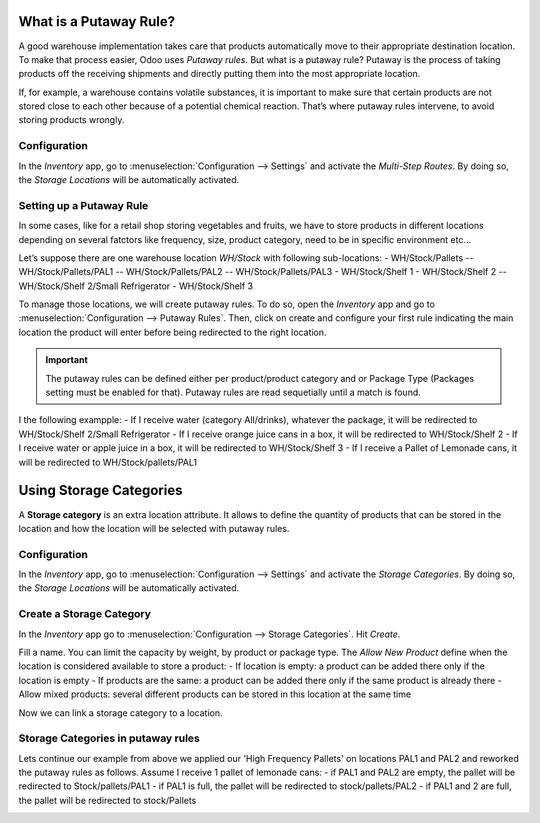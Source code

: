 ========================
What is a Putaway Rule?
========================

A good warehouse implementation takes care that products automatically move to their appropriate destination location. To make that process easier, Odoo uses *Putaway rules*. But what is a putaway rule? Putaway is the process of taking products off the receiving shipments and directly putting them into the most appropriate location.

If, for example, a warehouse contains volatile substances, it is important to make sure that certain products are not stored close to each other because of a potential chemical reaction. That’s where putaway rules intervene, to avoid storing products wrongly.

Configuration
==============

In the *Inventory* app, go to :menuselection:`Configuration --> Settings` and activate the
*Multi-Step Routes*. By doing so, the *Storage Locations* will be automatically activated.

.. image:: media/putaw1.png
   :align: center

Setting up a Putaway Rule
==========================

In some cases, like for a retail shop storing vegetables and fruits, we have to store products in different locations depending on several fatctors like
frequency, size, product category, need to be in specific environment etc...

Let’s suppose there are one warehouse location *WH/Stock* with following sub-locations:
- WH/Stock/Pallets
-- WH/Stock/Pallets/PAL1
-- WH/Stock/Pallets/PAL2
-- WH/Stock/Pallets/PAL3
- WH/Stock/Shelf 1
- WH/Stock/Shelf 2
-- WH/Stock/Shelf 2/Small Refrigerator
- WH/Stock/Shelf 3

To manage those locations, we will create putaway rules. To do so, open the *Inventory* app and go
to :menuselection:`Configuration --> Putaway Rules`. Then, click on create and configure your first
rule indicating the main location the product will enter before being redirected to the right
location.

.. important::
   The putaway rules can be defined either per product/product category and or Package Type (Packages setting must be enabled for that). 
   Putaway rules are read sequetially until a match is found.

.. image:: putaway/putaway-example.png
   :align: center

I the following exampple:
- If I receive water (category All/drinks), whatever the package, it will be redirected to WH/Stock/Shelf 2/Small Refrigerator
- If I receive orange juice cans in a box, it will be redirected to WH/Stock/Shelf 2
- If I receive water or apple juice in a box, it will be redirected to WH/Stock/Shelf 3
- If I receive a Pallet of Lemonade cans, it will be redirected to WH/Stock/pallets/PAL1

========================
Using Storage Categories
========================

A **Storage category** is an extra location attribute. It allows to define the quantity of products that can be stored
in the location and how the location will be selected with putaway rules.

Configuration
==============

In the *Inventory* app, go to :menuselection:`Configuration --> Settings` and activate the
*Storage Categories*. By doing so, the *Storage Locations* will be automatically activated.

Create a Storage Category
=========================

In the *Inventory* app go to :menuselection:`Configuration --> Storage Categories`. 
Hit *Create*.

.. image:: putaway/storage-category.png
   :align: center

Fill a name. You can limit the capacity by weight, by product or package type.
The *Allow New Product* define when the location is considered available to store
a product:
- If location is empty: a product can be added there only if the location is empty
- If products are the same: a product can be added there only if the same product is already there
- Allow mixed products: several different products can be stored in this location at the same time

Now we can link a storage category to a location. 

.. image:: putaway/location-storage-category.png
   :align: center
   
Storage Categories in putaway rules
===================================

Lets continue our example from above we applied our 'High Frequency Pallets' on locations
PAL1 and PAL2 and reworked the putaway rules as follows. 
Assume I receive 1 pallet of lemonade cans:
- if PAL1 and PAL2 are empty, the pallet will be redirected to Stock/pallets/PAL1
- if PAL1 is full, the pallet will be redirected to stock/pallets/PAL2
- if PAL1 and 2 are full, the pallet will be redirected to stock/Pallets

.. image:: putaway/smart-putaways.png
   :align: center
   
   
